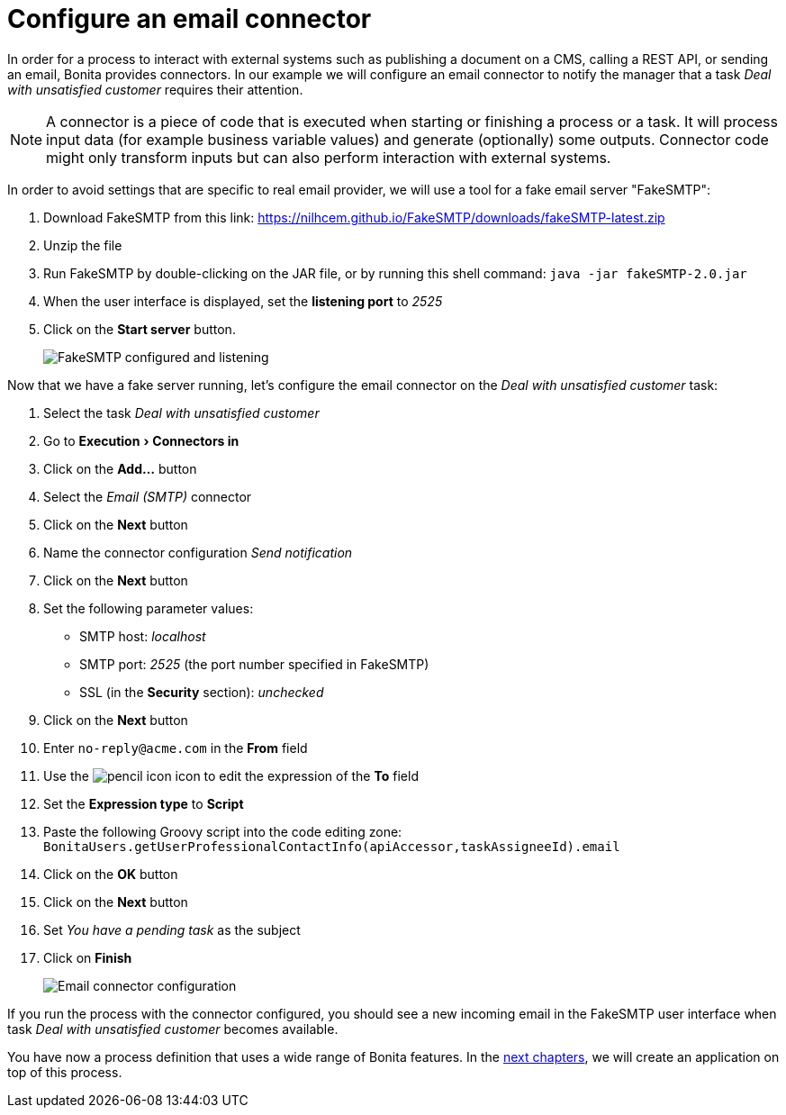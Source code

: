 = Configure an email connector
:description: :experimental:

:experimental:

In order for a process to interact with external systems such as publishing a document on a CMS, calling a REST API, or sending an email, Bonita provides connectors. In our example we will configure an email connector to notify the manager that a task _Deal with unsatisfied customer_ requires their attention.

[NOTE]
====

A connector is a piece of code that is executed when starting or finishing a process or a task. It will process input data (for example business variable values) and generate (optionally) some outputs. Connector code might only transform inputs but can also perform interaction with external systems.
====

In order to avoid settings that are specific to real email provider, we will use a tool for a fake email server "FakeSMTP":

. Download FakeSMTP from this link: https://nilhcem.github.io/FakeSMTP/downloads/fakeSMTP-latest.zip
. Unzip the file
. Run FakeSMTP by double-clicking on the JAR file, or by running this shell command: `java -jar fakeSMTP-2.0.jar`
. When the user interface is displayed, set the *listening port* to _2525_
. Click on the *Start server* button.
+
image:images/getting-started-tutorial/configure-email-connector/fakesmtp-configured-and-listening.png[FakeSMTP configured and listening]
// {.img-responsive .img-thumbnail}

Now that we have a fake server running, let's configure the email connector on the _Deal with unsatisfied customer_ task:

. Select the task _Deal with unsatisfied customer_
. Go to menu:Execution[Connectors in]
. Click on the *Add...* button
. Select the _Email (SMTP)_ connector
. Click on the *Next* button
. Name the connector configuration _Send notification_
. Click on the *Next* button
. Set the following parameter values:
 ** SMTP host: _localhost_
 ** SMTP port: _2525_ (the port number specified in FakeSMTP)
 ** SSL (in the *Security* section): _unchecked_
. Click on the *Next* button
. Enter `no-reply@acme.com` in the *From* field
. Use the image:images/getting-started-tutorial/configure-email-connector/pencil.png[pencil icon] icon to edit the expression of the *To* field
. Set the *Expression type* to *Script*
. Paste the following Groovy script into the code editing zone: `BonitaUsers.getUserProfessionalContactInfo(apiAccessor,taskAssigneeId).email`
. Click on the *OK* button
. Click on the *Next* button
. Set _You have a pending task_ as the subject
. Click on *Finish*
+
image:images/getting-started-tutorial/configure-email-connector/configure-email-connector.gif[Email connector configuration]
// {.img-responsive .img-thumbnail}

If you run the process with the connector configured, you should see a new incoming email in the FakeSMTP user interface when task _Deal with unsatisfied customer_ becomes available.

You have now a process definition that uses a wide range of Bonita features. In the xref:design-application-page.adoc[next chapters], we will create an application on top of this process.
